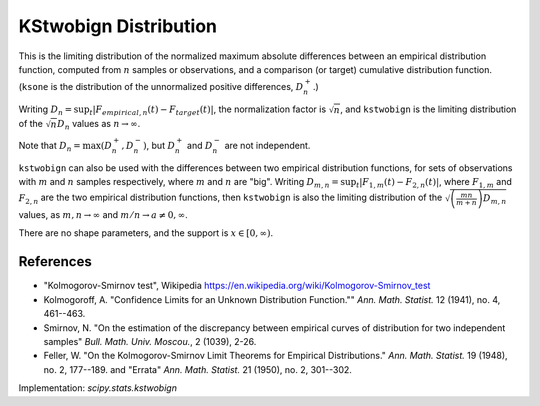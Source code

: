 
.. _continuous-kstwobign:

KStwobign Distribution
======================

This is the limiting distribution of the normalized maximum absolute differences between an
empirical distribution function, computed from :math:`n` samples or observations,
and a comparison (or target) cumulative distribution function.  (``ksone`` is the distribution
of the unnormalized positive differences, :math:`D_n^+`.)

Writing :math:`D_n = \sup_t \left|F_{empirical,n}(t) - F_{target}(t)\right|`,
the normalization factor is :math:`\sqrt{n}`, and ``kstwobign`` is the limiting distribution
of the :math:`\sqrt{n} D_n` values as :math:`n\rightarrow\infty`.

Note that :math:`D_n=\max(D_n^+, D_n^-)`, but :math:`D_n^+` and :math:`D_n^-` are not independent.

``kstwobign`` can also be used with the differences between two empirical distribution functions,
for sets of observations with :math:`m` and :math:`n` samples respectively,
where :math:`m` and :math:`n` are "big".
Writing :math:`D_{m,n} = \sup_t \left|F_{1,m}(t)-F_{2,n}(t)\right|`,  where
:math:`F_{1,m}` and :math:`F_{2,n}` are the two empirical distribution functions, then
``kstwobign`` is also the limiting distribution of the :math:`\sqrt{\left(\frac{mn}{m+n}\right)D_{m,n}}` values,
as :math:`m,n\rightarrow\infty` and :math:`m/n\rightarrow a \ne 0, \infty`.

There are no shape parameters, and the support is :math:`x\in\left[0,\infty\right)`.


.. math::
    :nowrap:

    \begin{eqnarray*}  F\left(x\right) & = & 1 - 2 \sum_{k=1}^{\infty} (-1)^{k-1} e^{-2k^2 x^2}\\  & = & \frac{\sqrt{2\pi}}{x} \sum_{k=1}^{\infty} e^{-(2k-1)^2 \pi^2/(8x^2)}\\  & = & 1 - \textrm{scipy.special.kolmogorov}(n, x) \\ f\left(x\right) & = & 8x \sum_{k=1}^{\infty} (-1)^{k-1} k^2 e^{-2k^2 x^2} \end{eqnarray*}


References
----------

-  "Kolmogorov-Smirnov test", Wikipedia
   https://en.wikipedia.org/wiki/Kolmogorov-Smirnov_test

-  Kolmogoroff, A. "Confidence Limits for an Unknown Distribution Function.""
   *Ann. Math. Statist.* 12 (1941), no. 4, 461--463.

-  Smirnov, N. "On the estimation of the discrepancy between empirical curves of distribution for two independent samples"
   *Bull. Math. Univ. Moscou.*, 2 (1039), 2-26.

-  Feller, W. "On the Kolmogorov-Smirnov Limit Theorems for Empirical Distributions."
   *Ann. Math. Statist.* 19 (1948), no. 2, 177--189. and "Errata"  *Ann. Math. Statist.* 21 (1950), no. 2, 301--302.


Implementation: `scipy.stats.kstwobign`
